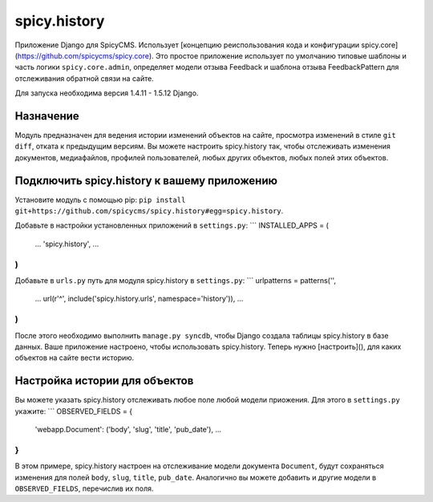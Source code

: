 spicy.history
=============

Приложение Django для SpicyCMS. Использует [концепцию реиспользования кода и конфигурации spicy.core](https://github.com/spicycms/spicy.core). Это простое приложение использует по умолчанию типовые шаблоны и часть логики ``spicy.core.admin``, определяет модели отзыва Feedback и шаблона отзыва FeedbackPattern для отслеживания обратной связи на сайте.

Для запуска необходима версия 1.4.11 - 1.5.12 Django.

Назначение
----------
Модуль предназначен для ведения истории изменений объектов на сайте, просмотра изменений в стиле ``git diff``, отката к предыдущим версиям. Вы можете настроить spicy.history так, чтобы отслеживать изменения документов, медиафайлов, профилей пользователей, любых других объектов, любых полей этих объектов.

Подключить spicy.history к вашему приложению
--------------------------------------------
Установите модуль с помощью pip: ``pip install git+https://github.com/spicycms/spicy.history#egg=spicy.history``.

Добавьте в настройки установленных приложений в ``settings.py``:
```
INSTALLED_APPS = (
    ...
    'spicy.history',
    ...
)
```

Добавьте в ``urls.py`` путь для модуля spicy.history в ``settings.py``:
```
urlpatterns = patterns('',
    ...
    url(r'^', include('spicy.history.urls', namespace='history')),
    ...
)
```
После этого необходимо выполнить ``manage.py syncdb``, чтобы Django создала таблицы spicy.history в базе данных. Ваше приложение настроено, чтобы использовать spicy.history. Теперь нужно [настроить](), для каких объектов на сайте вести историю.

Настройка истории для объектов
------------------------------
Вы можете указать spicy.history отслеживать любое поле любой модели приожения. Для этого в ``settings.py`` укажите:
```
OBSERVED_FIELDS = {
    'webapp.Document': ('body', 'slug', 'title', 'pub_date'),
    ...
}
```
В этом примере, spicy.history настроен на отслеживание модели документа ``Document``, будут сохраняться изменения для полей ``body``, ``slug``, ``title``, ``pub_date``. Аналогично вы можете добавить и другие модели в ``OBSERVED_FIELDS``, перечислив их поля.




